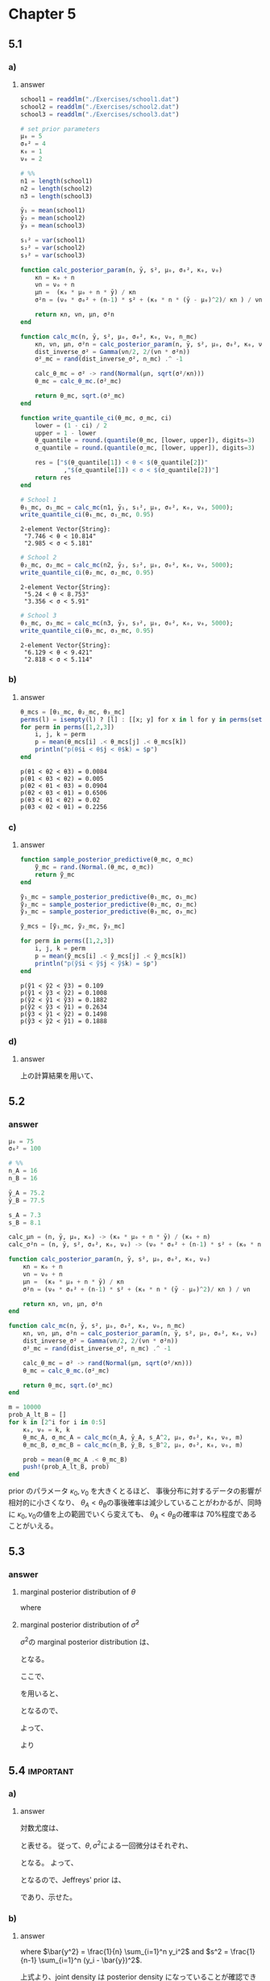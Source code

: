* Chapter 5
** 5.1
:PROPERTIES:
:header-args: :session *julia:ch5* :eval no-export
:END:
*** Question :noexport:
Studying:
The files ~school1.dat~, ~school2.dat~ and ~school3.dat~ contain data on the amount of time students from three high schools spent on studying or homework during an exam period.
Analyze data from each of these schools separately,
using the normal model with a conjugate prior distribution, in which
\( \{\mu_0 = 5, \sigma^2 = 4, \kappa_0 =1, \nu_0 = 2\}\)
and compute or approximate the following:
*** a)
**** Question :noexport:
posterior means and 95% confidence intervals for the mean \(\theta\) and standard deviation \(\sigma\) from each school.
**** answer

#+begin_src julia :exports none
using Distributions
using Random
using DelimitedFiles
Random.seed!(1234)
#+end_src

#+RESULTS:


#+begin_src julia :exports code
school1 = readdlm("./Exercises/school1.dat")
school2 = readdlm("./Exercises/school2.dat")
school3 = readdlm("./Exercises/school3.dat")

# set prior parameters
μ₀ = 5
σ₀² = 4
κ₀ = 1
ν₀ = 2

# %%
n1 = length(school1)
n2 = length(school2)
n3 = length(school3)

ȳ₁ = mean(school1)
ȳ₂ = mean(school2)
ȳ₃ = mean(school3)

s₁² = var(school1)
s₂² = var(school2)
s₃² = var(school3)

function calc_posterior_param(n, ȳ, s², μ₀, σ₀², κ₀, ν₀)
    κn = κ₀ + n
    νn = ν₀ + n
    μn =  (κ₀ * μ₀ + n * ȳ) / κn
    σ²n = (ν₀ * σ₀² + (n-1) * s² + (κ₀ * n * (ȳ - μ₀)^2)/ κn ) / νn

    return κn, νn, μn, σ²n
end

function calc_mc(n, ȳ, s², μ₀, σ₀², κ₀, ν₀, n_mc)
    κn, νn, μn, σ²n = calc_posterior_param(n, ȳ, s², μ₀, σ₀², κ₀, ν₀)
    dist_inverse_σ² = Gamma(νn/2, 2/(νn * σ²n))
    σ²_mc = rand(dist_inverse_σ², n_mc) .^ -1

    calc_θ_mc = σ² -> rand(Normal(μn, sqrt(σ²/κn)))
    θ_mc = calc_θ_mc.(σ²_mc)

    return θ_mc, sqrt.(σ²_mc)
end

function write_quantile_ci(θ_mc, σ_mc, ci)
    lower = (1 - ci) / 2
    upper = 1 - lower
    θ_quantile = round.(quantile(θ_mc, [lower, upper]), digits=3)
    σ_quantile = round.(quantile(σ_mc, [lower, upper]), digits=3)

    res = ["$(θ_quantile[1]) < θ < $(θ_quantile[2])"
            ,"$(σ_quantile[1]) < σ < $(σ_quantile[2])"]
    return res
end

#+end_src

#+RESULTS:
: write_quantile_ci

#+begin_src julia :exports both :results output
# School 1
θ₁_mc, σ₁_mc = calc_mc(n1, ȳ₁, s₁², μ₀, σ₀², κ₀, ν₀, 5000);
write_quantile_ci(θ₁_mc, σ₁_mc, 0.95)
#+end_src

#+RESULTS:
: 2-element Vector{String}:
:  "7.746 < θ < 10.814"
:  "2.985 < σ < 5.181"

#+begin_src julia :exports both :results output
# School 2
θ₂_mc, σ₂_mc = calc_mc(n2, ȳ₂, s₂², μ₀, σ₀², κ₀, ν₀, 5000);
write_quantile_ci(θ₂_mc, σ₂_mc, 0.95)
#+end_src

#+RESULTS:
: 2-element Vector{String}:
:  "5.24 < θ < 8.753"
:  "3.356 < σ < 5.91"

#+begin_src julia :exports both :results output
# School 3
θ₃_mc, σ₃_mc = calc_mc(n3, ȳ₃, s₃², μ₀, σ₀², κ₀, ν₀, 5000);
write_quantile_ci(θ₃_mc, σ₃_mc, 0.95)
#+end_src

#+RESULTS:
: 2-element Vector{String}:
:  "6.129 < θ < 9.421"
:  "2.818 < σ < 5.114"
*** b)
**** Question :noexport:
the posterior probability that
\(\theta_i < \theta_j < \theta_k\) for all six permutations
\(\{i, j, k\} \) of \(\{1, 2, 3\}\);
**** answer

#+begin_src julia :exports both
θ_mcs = [θ₁_mc, θ₂_mc, θ₃_mc]
perms(l) = isempty(l) ? [l] : [[x; y] for x in l for y in perms(setdiff(l, x))]
for perm in perms([1,2,3])
    i, j, k = perm
    p = mean(θ_mcs[i] .< θ_mcs[j] .< θ_mcs[k])
    println("p(θ$i < θ$j < θ$k) = $p")
end
#+end_src

#+RESULTS:
: p(θ1 < θ2 < θ3) = 0.0084
: p(θ1 < θ3 < θ2) = 0.005
: p(θ2 < θ1 < θ3) = 0.0904
: p(θ2 < θ3 < θ1) = 0.6506
: p(θ3 < θ1 < θ2) = 0.02
: p(θ3 < θ2 < θ1) = 0.2256
*** c)
**** Question :noexport:
the posterior probability that
\(\tilde{Y}_i < \tilde{Y}_j < \tilde{Y}_k\)
for all six permutations
\(\{i, j, k\} \) of \(\{1, 2, 3\}\),
where \(\tilde{Y}_i\) is a sample from the posterior predictive distribution of school \(i\).
**** answer
#+begin_src julia :exports both
function sample_posterior_predictive(θ_mc, σ_mc)
    ỹ_mc = rand.(Normal.(θ_mc, σ_mc))
    return ỹ_mc
end

ỹ₁_mc = sample_posterior_predictive(θ₁_mc, σ₁_mc)
ỹ₂_mc = sample_posterior_predictive(θ₂_mc, σ₂_mc)
ỹ₃_mc = sample_posterior_predictive(θ₃_mc, σ₃_mc)

ỹ_mcs = [ỹ₁_mc, ỹ₂_mc, ỹ₃_mc]

for perm in perms([1,2,3])
    i, j, k = perm
    p = mean(ỹ_mcs[i] .< ỹ_mcs[j] .< ỹ_mcs[k])
    println("p(ỹ$i < ỹ$j < ỹ$k) = $p")
end
#+end_src

#+RESULTS:
: p(ỹ1 < ỹ2 < ỹ3) = 0.109
: p(ỹ1 < ỹ3 < ỹ2) = 0.1008
: p(ỹ2 < ỹ1 < ỹ3) = 0.1882
: p(ỹ2 < ỹ3 < ỹ1) = 0.2634
: p(ỹ3 < ỹ1 < ỹ2) = 0.1498
: p(ỹ3 < ỹ2 < ỹ1) = 0.1888
*** d)
**** Question :noexport:
Compute the posterior probability that \(\theta_1\) is bigger than both \(\theta_2\) and \(\theta_3\),
and the posterior probability that \(\tilde{Y}_1\) is bigger than both \(\tilde{Y}_2\) and \(\tilde{Y}_3\).
**** answer
上の計算結果を用いて、
\begin{align*}
Pr(\theta_1 > \theta_2, \theta_1 > \theta_3 | \text{data})
&= Pr(\theta_1 > \theta_2 > \theta_3 | \text{data}) + Pr(\theta_1 > \theta_3 > \theta_2 | \text{data}) \\
&= 0.6506 + 0.2256 = 0.8762 \\
\\
Pr(\tilde{Y}_1 > \tilde{Y}_2, \tilde{Y}_1 > \tilde{Y}_3 | \text{data})
&= Pr(\tilde{Y}_1 > \tilde{Y}_2 > \tilde{Y}_3 | \text{data}) + Pr(\tilde{Y}_1 > \tilde{Y}_3 > \tilde{Y}_2 | \text{data}) \\
&= 0.2634 + 0.1888 = 0.4522
\end{align*}
** 5.2
*** question :noexport:
Sensitivity analysis:
Thirty-two students in a science classroom were randomly assigned to one of two study methods,
A and B,
so that \(n_A = n_B = 16\) students were assigned to each method.
After several weeks of study, students were examined on the course material with an exam designed to give an average score of 75 with an exam designed to give an average score of 75 with a standard deviation of 10.
The scores for  the two groups are summarized by
\(\{\bar{y}_A = 75.2, s_A = 7.3\}\) and \(\{\bar{y}_B = 77.5, s_B = 8.1\}\).
Consider independent, conjugate normal prior distributions for each of \(\theta_A\) and \(\theta_B\),
with \(\mu_0 = 75\) and \(\sigma_0^2 = 100\) for both groups.
For each
\((\kappa_0, \nu_0) \in \{ (1,1), (2.2), (4,4), (8,8), (16, 16), (32,32)\}\)
(or more values), obtain
Pr(\(\theta_A < \theta_B | \boldsymbol{y}_A , \boldsymbol{y}_B\))
via Monte Carlo sampling.
Plot this probability as a function of \(\kappa_0 = \nu_0\).
Describe how you might use this plot to convey the evidence that
\(\theta_A < \theta_B\) to people of a variety of prior opinions.
*** answer
#+begin_src julia :exports code
μ₀ = 75
σ₀² = 100

# %%
n_A = 16
n_B = 16

ȳ_A = 75.2
ȳ_B = 77.5

s_A = 7.3
s_B = 8.1

calc_μn = (n, ȳ, μ₀, κ₀) -> (κ₀ * μ₀ + n * ȳ) / (κ₀ + n)
calc_σ²n = (n, ȳ, s², σ₀², κ₀, ν₀) -> (ν₀ * σ₀² + (n-1) * s² + (κ₀ * n * (ȳ - μ₀)^2) / (κ₀ + n)) / (ν₀ + n)

function calc_posterior_param(n, ȳ, s², μ₀, σ₀², κ₀, ν₀)
    κn = κ₀ + n
    νn = ν₀ + n
    μn =  (κ₀ * μ₀ + n * ȳ) / κn
    σ²n = (ν₀ * σ₀² + (n-1) * s² + (κ₀ * n * (ȳ - μ₀)^2)/ κn ) / νn

    return κn, νn, μn, σ²n
end

function calc_mc(n, ȳ, s², μ₀, σ₀², κ₀, ν₀, n_mc)
    κn, νn, μn, σ²n = calc_posterior_param(n, ȳ, s², μ₀, σ₀², κ₀, ν₀)
    dist_inverse_σ² = Gamma(νn/2, 2/(νn * σ²n))
    σ²_mc = rand(dist_inverse_σ², n_mc) .^ -1

    calc_θ_mc = σ² -> rand(Normal(μn, sqrt(σ²/κn)))
    θ_mc = calc_θ_mc.(σ²_mc)

    return θ_mc, sqrt.(σ²_mc)
end

m = 10000
prob_A_lt_B = []
for k in [2^i for i in 0:5]
    κ₀, ν₀ = k, k
    θ_mc_A, σ_mc_A = calc_mc(n_A, ȳ_A, s_A^2, μ₀, σ₀², κ₀, ν₀, m)
    θ_mc_B, σ_mc_B = calc_mc(n_B, ȳ_B, s_B^2, μ₀, σ₀², κ₀, ν₀, m)

    prob = mean(θ_mc_A .< θ_mc_B)
    push!(prob_A_lt_B, prob)
end
#+end_src

#+begin_src julia :exports none
fig = plot(
    [2^i for i in 0:5], prob_A_lt_B,
    xlabel = L"\kappa_0 = \nu_0",
    ylabel = L"\Pr(\theta_A < \theta_B | y_A , y_B)",
    legend = false,
    title = "Probability of θ_A < θ_B",
    ylims = (0, 1),
)
#+end_src

#+ATTR_HTML: :width 600
[[file:../../fig/ch5/exercise5_2.png]]

prior のパラメータ \(\kappa_0, \nu_0\) を大きくとるほど、
事後分布に対するデータの影響が相対的に小さくなり、
\(\theta_A < \theta_B\)の事後確率は減少していることがわかるが、同時に
\(\kappa_0, \nu_0\)の値を上の範囲でいくら変えても、
\(\theta_A < \theta_B\)の確率は 70%程度であることがいえる。
** 5.3
*** question :noexport:
Marginal distributions:
Given observations \(Y_1, \ldots, Y_n \sim \text{i.i.d. normal}(\theta, \sigma^2) \)
and using the conjugate prior distribution for \(\theta\) and \(\sigma^2\),
derive the formula for \(p(\theta | y_1, \dots, y_n)\),
the marginal posterior distribution of \(\theta\), conditional on the data but marginal over \(\sigma^2\).
Check your work by comparing your formula to a Monte Carlo estimate of the marginal distribution, using some values of \( Y_1, \ldots, Y_n, \mu_0, \sigma_0^2,\nu_0, \kappa_0\) that you choose.
Also derive
\(p(\tilde{\sigma}^2 | y_1, \dots, y_n)\)
, where \(\tilde{\sigma}^2 = 1/\sigma^2\) is the precision.
*** answer
**** marginal posterior distribution of \(\theta\)
\begin{align*}
p(\theta | y_1, \dots, y_n)
&= \int_0^{\infty} p(\theta, \sigma^2 | y_1, \dots, y_n) d\sigma^2 \\
&= \int_0^{\infty} p(\theta | \sigma^2, y_1, \dots, y_n) p(\sigma^2 | y_1, \dots, y_n) d\sigma^2 \\
&= \int_0^{\infty} \sqrt{ \frac{\kappa_n}{2 \pi \sigma^2 } } \exp \left( - \frac{\kappa_n (\theta - \mu_n)^2}{2 \sigma^2} \right)
\frac{ (\frac{\nu_n \sigma_n^2}{2})^{\frac{\nu_n}{2} } }{\Gamma(\frac{\nu_n}{2})} (\sigma^2)^{-(\frac{\nu_n}{2} + 1)} \exp \left( - \frac{\nu_n \sigma_n^2}{2 \sigma^2} \right) d\sigma^2 \\
&= \sqrt{ \frac{\kappa_n}{2 \pi} } \frac{ (\frac{\nu_n \sigma_n^2}{2})^{\frac{\nu_n}{2} } }{\Gamma(\frac{\nu_n}{2})}
\int_0^{\infty} (\sigma^2)^{-(\frac{\nu_n + 1}{2} + 1)} \exp \left( - \frac{\kappa_n (\theta - \mu_n)^2}{2 \sigma^2} - \frac{\nu_n \sigma_n^2}{2 \sigma^2} \right) d\sigma^2 \\
&= \sqrt{ \frac{\kappa_n}{2 \pi} } \frac{ (\frac{\nu_n \sigma_n^2}{2})^{\frac{\nu_n}{2} } }{\Gamma(\frac{\nu_n}{2})}
\int_0^{\infty} (\sigma^2)^{-(\frac{\nu_n + 1}{2} + 1)} \exp \left( - \frac{1}{2 \sigma^2} (\kappa_n (\theta - \mu_n)^2 + \nu_n \sigma_n^2) \right) d\sigma^2 \\
&= \sqrt{ \frac{\kappa_n}{2 \pi} } \frac{ (\frac{\nu_n \sigma_n^2}{2})^{\frac{\nu_n}{2} } }{\Gamma(\frac{\nu_n}{2})}
\Gamma(\frac{\nu_n + 1}{2}) \times (\frac{\kappa_n (\theta - \mu_n)^2 + \nu_n \sigma_n^2}{2})^{-\frac{\nu_n + 1}{2}} \\
&= \frac{ \Gamma(\frac{\nu_n + 1}{2}) }{ \Gamma(\frac{\nu_n}{2}) }
\sqrt{ \frac{\kappa_n}{2 \pi} }
\left(\frac{2}{\nu_n \sigma_n^2}\right)^{\frac{1}{2} }
\left(\frac{2}{\nu_n \sigma_n^2}\right)^{-\frac{\nu_n + 1}{2} }
\times (\frac{\kappa_n (\theta - \mu_n)^2 + \nu_n \sigma_n^2}{2})^{-\frac{\nu_n + 1}{2}} \\
&= \frac{ \Gamma(\frac{\nu_n + 1}{2}) }{ \Gamma(\frac{\nu_n}{2}) } \sqrt{ \frac{\kappa_n}{\pi \nu_n \sigma_n^2} }
\left( 1 + \frac{\kappa_n (\theta - \mu_n)^2}{\nu_n \sigma_n^2} \right)^{-\frac{\nu_n + 1}{2}} \\
&= \text{d-Student t}(\theta | \nu_n, \mu_n, \tau_n^2)
\end{align*}

where
\begin{align*}
\kappa_n &= \kappa_0 + n \\
\mu_n &= \frac{\kappa_0 \mu_0 + n \bar{y}}{\kappa_n} \\
\nu_n &= \nu_0 + n \\
\sigma_n^2 &= \frac{1}{\nu_n} \left( \nu_0 \sigma_0^2 + (n-1)s^2 + \frac{\kappa_0 n}{\kappa_n} (\bar{y} - \mu_0)^2 \right) \\
\tau_n^2 &= \frac{\nu_n \sigma_n^2}{\kappa_n} \\
\end{align*}

**** marginal posterior distribution of \(\tilde{\sigma}^2\)

\(\sigma^2\)の marginal posterior distribution は、

\begin{align*}
p(\sigma^2 | y_1, \dots, y_n)
& \propto p(\sigma^2) p(y_1, \dots, y_n | \sigma^2) \\
&= p(\sigma^2) \int p(y_1, \dots, y_n | \theta, \sigma^2) p(\theta | \sigma^2) d\theta \\
\end{align*}
となる。

ここで、


\begin{equation}
\label{eq:ex5-3.1}
\begin{aligned}[b]
\sum_{i=1}^n (y_i - \theta)^2
&= \sum_{i=1}^n (y_i - \bar{y} + \bar{y} - \theta)^2 \\
&= \sum_{i=1}^n (y_i - \bar{y})^2 + n (\bar{y} - \theta)^2 + 2 (\bar{y} - \theta) \sum_{i=1}^n (y_i - \bar{y}) \\
&= \sum_{i=1}^n (y_i - \bar{y})^2 + n (\bar{y} - \theta)^2 \\
&= n (\theta - \bar{y})^2 + (n-1)s^2 \\
\end{aligned}
\end{equation}

\begin{equation}
\label{eq:ex5-3.2}
\begin{aligned}
A(x - a)^2 + B(x - b)^2 &= (A + B)(x - c)^2 + \frac{AB}{A + B}(a - b)^2 \\
\text{where } c &= \frac{aA + bB}{A + B} \\
\end{aligned}
\end{equation}
を用いると、

\begin{align*}
p(y_1, \dots, y_n | \theta, \sigma^2) p(\theta | \sigma^2)
&= \prod_{i=1}^n p(y_i | \theta, \sigma^2) p(\theta | \sigma^2) \\
&= \prod_{i=1}^n \left( \frac{1}{\sqrt{2 \pi \sigma^2}} \exp \left( - \frac{(y_i - \theta)^2}{2 \sigma^2} \right) \right)
\left( \frac{\sqrt{\kappa_0} }{\sqrt{2 \pi \sigma^2}} \exp \left( - \frac{ \kappa_0 (\theta - \mu_0)^2}{2 \sigma^2} \right) \right) \\
&= (2 \pi \sigma^2)^{-\frac{n + 1}{2} } \sqrt{\kappa_0}
\exp \left( - \frac{1}{2 \sigma^2}  \sum_{i=1}^n (y_i - \theta)^2 \right)
\exp \left( - \frac{\kappa_0}{2 \sigma^2} (\theta - \mu_0)^2 \right) \\
&= (2 \pi \sigma^2)^{-\frac{n + 1}{2} } \sqrt{\kappa_0}
\exp \left( - \frac{1}{2 \sigma^2}  ( n (\theta - \bar{y})^2 + (n-1)s^2 ) \right) \\
& \qquad \times
\exp \left( - \frac{\kappa_0}{2 \sigma^2} (\theta - \mu_0)^2 \right)
\quad (\because \eqref{eq:ex5-3.1}) \\
&= (2 \pi \sigma^2)^{-\frac{n + 1}{2} } \sqrt{\kappa_0}
\exp \left( - \frac{1}{2 \sigma^2}  ( n(\theta - \bar{y})^2 + \kappa_0 (\theta - \mu_0)^2 ) \right)
\exp \left( - \frac{1}{2 \sigma^2} (n-1)s^2 \right) \\
&= (2 \pi \sigma^2)^{-\frac{n + 1}{2} } \sqrt{\kappa_0}
\exp \left( - \frac{1}{2 \sigma^2}  ( (n + \kappa_0)(\theta - \theta^{\ast})^2 + r ) \right)
\exp \left( - \frac{1}{2 \sigma^2} (n-1)s^2 \right) \\
& \qquad \text{ where } \theta^{\ast} = \frac{n \bar{y} + \kappa_0 \mu_0}{n + \kappa_0}, \quad
r = \frac{n \kappa_0}{n + \kappa_0} (\bar{y} - \mu_0)^2
\qquad \qquad \qquad \qquad \qquad (\because \eqref{eq:ex5-3.2}) \\
&= (2 \pi \sigma^2)^{-\frac{n + 1}{2} } \sqrt{\kappa_0}
\exp \left( - \frac{ n + \kappa_0}{2 \sigma^2} (\theta - \theta^{\ast})^2 \right)
\exp \left( - \frac{r}{2 \sigma^2} \right)
\exp \left( - \frac{1}{2 \sigma^2} (n-1)s^2 \right) \\
\end{align*}

となるので、

\begin{align*}
p(\sigma^2 | y_1, \dots, y_n)
& \propto p(\sigma^2) p(y_1, \dots, y_n | \sigma^2) \\
&= p(\sigma^2) \int p(y_1, \dots, y_n | \theta, \sigma^2) p(\theta | \sigma^2) d\theta \\
&= p(\sigma^2) \int (2 \pi \sigma^2)^{-\frac{n + 1}{2} } \sqrt{\kappa_0}
\exp \left( - \frac{ n + \kappa_0}{2 \sigma^2} (\theta - \theta^{\ast})^2 \right)
\exp \left( - \frac{r}{2 \sigma^2} \right)
\exp \left( - \frac{1}{2 \sigma^2} (n-1)s^2 \right) d\theta \\
&= p(\sigma^2) (2 \pi \sigma^2)^{-\frac{n + 1}{2} } \sqrt{\kappa_0}
\exp \left( - \frac{1}{2 \sigma^2} ( (n-1)s^2 + r) \right) \\
& \qquad \times
\left(2 \pi \frac{\sigma^2}{n + \kappa_0} \right)^{\frac{1}{2} }
\int \left(2 \pi \frac{\sigma^2}{n + \kappa_0} \right)^{-\frac{1}{2} }
\exp \left( - \frac{ n + \kappa_0}{2 \sigma^2} (\theta - \theta^{\ast})^2 \right) d\theta \\
&= p(\sigma^2) (2 \pi \sigma^2)^{-\frac{n + 1}{2} } \sqrt{\kappa_0}
\exp \left( - \frac{1}{2 \sigma^2} ( (n-1)s^2 + r) \right)
\left(2 \pi \frac{\sigma^2}{n + \kappa_0} \right)^{\frac{1}{2} } \\
& \propto p(\sigma^2) (\sigma^2)^{- \frac{n}{2} }
\exp \left( - \frac{1}{2 \sigma^2} ( (n-1)s^2 + r) \right) \\
& \propto (\sigma^2)^{- (\frac{ \nu_0 }{2} + 1 )} \exp \left( - \frac{\nu_0 \sigma_0^2}{2 \sigma^2} \right)
(\sigma^2)^{- \frac{n}{2} }
\exp \left( - \frac{1}{2 \sigma^2} ( (n-1)s^2 + r) \right) \\
&= (\sigma^2)^{- (\frac{ \nu_0 + n }{2} + 1 )} \exp \left( - \frac{\nu_0 \sigma_0^2 + (n-1)s^2 + r}{2 \sigma^2} \right) \\
&= (\sigma^2)^{- (\frac{ \nu_0 + n }{2} + 1 )} \exp \left( - \frac{\nu_0 + n}{2 \sigma^2}
\left( \frac{\nu_0 \sigma_0^2 + (n-1)s^2 + \frac{\kappa_0 n}{\kappa_0 + n} (\bar{y} - \mu_0)^2 }{\nu_0 + n} \right) \right) \\
&\propto \text{dinverse-gamma}(\sigma^2, \frac{\nu_n}{2}, \frac{\nu_n \sigma_n^2}{2}) \\
& \text{ where }
\nu_n = \nu_0 + n, \quad
\sigma_n^2 = \frac{1}{\nu_n}\left[ \nu_0 \sigma_0^2 + (n-1)s^2 + \frac{\kappa_0 n}{\kappa_n} (\bar{y} - \mu_0)^2 \right]
\end{align*}

よって、
\begin{equation*}
\left| \frac{d \sigma^2}{d \tilde{\sigma}^2} \right|  = (\tilde{\sigma}^2)^{-2}
\end{equation*}
より
\begin{align*}
p( \tilde{\sigma}^2 | y_1, \dots, y_n)
&= p( (\tilde{\sigma}^2)^{-1} | y_1, \dots, y_n) \left| \frac{d \sigma^2}{d \tilde{\sigma}^2} \right| \\
&= \text{dinverse-gamma}(\tilde{\sigma}^{-2} | \frac{\nu_n}{2}, \frac{\nu_n \sigma_n^2}{2}) \times (\tilde{\sigma}^2)^{-2} \\
&\propto (\tilde{\sigma}^2)^{(\frac{ \nu_0 + n }{2} + 1 )}
\exp \left( - \frac{\nu_n \sigma_n^2}{2 (\tilde{\sigma}^2)^{-1} } \right) \times (\tilde{\sigma}^2)^{-2} \\
&= (\tilde{\sigma}^2)^{(\frac{ \nu_0 + n }{2} - 1 )}
\exp \left( - \tilde{\sigma}^2 \frac{\nu_n \sigma_n^2}{2} \right) \\
&= \text{dgamma}(\tilde{\sigma}^2 | \frac{\nu_n}{2}, \frac{\nu_n \sigma_n^2}{2})
\end{align*}

** 5.4 :important:
*** question :noexport:
Jeffreys' prior:
For sampling models expressed in terms of a \(p\)-dimensional vector \(\psi\),
Jeffreys' prior ([[3.12(和訳は 3.11)][Exercise 3.11]]) is defined as
\(p_j(\psi) \propto \sqrt{ |I(\psi)|}\), where \(I(\psi)\) is the determinant of the
\(p \times p\) matrix \(I(\psi)\) having entries \(I(\psi)_{k, l} = - E[\partial \log p(Y | \psi) / \partial \psi_k \partial \psi_l]\).

*** a)
**** question :noexport:
Show that Jeffreys' prior for the normal model is
\(p_J(\theta, \sigma^2) \propto (\sigma^2)^{- \frac{3}{2} }\)
**** answer
対数尤度は、
\begin{align*}
\ell(y | \theta, \sigma^2)
&= \log p(y | \theta, \sigma^2) \\
&= \log \left[ \prod_{i=1}^n \frac{1}{\sqrt{2 \pi \sigma^2}} \exp \left( - \frac{(y_i - \theta)^2}{2 \sigma^2} \right) \right] \\
&= \log \left[ (2 \pi \sigma^2)^{-\frac{n}{2} } \exp \left( - \frac{1}{2 \sigma^2} \sum_{i=1}^n (y_i - \theta)^2 \right) \right] \\
&= - \frac{n}{2} \log (2 \pi ) - \frac{n}{2} \log (\sigma^2) - \frac{1}{2 \sigma^2} \sum_{i=1}^n (y_i - \theta)^2 \\
&= - \frac{n}{2} \log (2 \pi ) - \frac{n}{2} \log (\sigma^2) - \frac{1}{2 \sigma^2} \sum_{i=1}^n (y_i^2 - 2 y_i \theta + \theta^2) \\
&= - \frac{n}{2} \log (2 \pi ) - \frac{n}{2} \log (\sigma^2) - \frac{1}{2 \sigma^2} (\sum_{i=1}^n y_i^2 - 2 \theta \sum_{i=1}^n y_i + n \theta^2) \\
\end{align*}
と表せる。
従って、\(\theta, \sigma^2\)による一回微分はそれぞれ、
\begin{align*}
\ell_{\theta}
&= - \frac{1}{2 \sigma^2} (- 2 \sum_{i=1}^n y_i + 2 n \theta) \\
&= \frac{1}{\sigma^2} (\sum_{i=1}^n y_i - n \theta) \\
\\
\ell_{\sigma^2}
&= - \frac{n}{2 \sigma^2} + \frac{1}{2 (\sigma^2)^2} (\sum_{i=1}^n y_i^2 - 2 \theta \sum_{i=1}^n y_i + n \theta^2) \\
\end{align*}
となる。
よって、

\begin{align*}
I(\theta, \sigma^2)
&= \begin{pmatrix} - E[\ell_{\theta \theta}] & - E[\ell_{\theta \sigma^2}] \\ - E[\ell_{\sigma^2 \theta}] & - E[\ell_{\sigma^2 \sigma^2}] \end{pmatrix} \\
& = \begin{pmatrix} - E[- \frac{n}{\sigma^2}] & - E[\frac{n \theta - \sum y_i }{(\sigma^2)^2}] \\ - E[\frac{n \theta - \sum y_i }{(\sigma^2)^2}] & - E[\frac{n}{2 (\sigma^2)^2} - \frac{\sum (y_i - \theta)^2 }{ (\sigma^2)^3}] \end{pmatrix} \\
& = \begin{pmatrix}  \frac{n}{\sigma^2} & \frac{ \sum E[y_i] - n \theta }{(\sigma^2)^2} \\ \frac{\sum E[y_i] - n \theta }{(\sigma^2)^2} & - \frac{n}{2 (\sigma^2)^2} + \frac{\sum E [(y_i - \theta)^2] }{ (\sigma^2)^3} \end{pmatrix} \\
& = \begin{pmatrix}  \frac{n}{\sigma^2} & \frac{ n \theta - n \theta }{(\sigma^2)^2} \\ \frac{n \theta - n \theta }{(\sigma^2)^2} & - \frac{n}{2 (\sigma^2)^2} + \frac{n \sigma^2 }{(\sigma^2)^3} \end{pmatrix} \\
& = \begin{pmatrix}  \frac{n}{\sigma^2} & 0 \\ 0 &  \frac{n}{2 (\sigma^2)^2}  \end{pmatrix} \\
\\ |I(\theta, \sigma^2)|
&= \frac{n}{\sigma^2} \frac{n}{2 (\sigma^2)^2} \\
&= \frac{n^2}{2 (\sigma^2)^3} \\
\end{align*}
となるので、Jeffreys' prior は、
\begin{align*}
p_J(\theta, \sigma^2)
&\propto \sqrt{ |I(\theta, \sigma^2)|} \\
&= \sqrt{ \frac{n^2}{2 (\sigma^2)^3} } \\
&= \frac{n}{\sqrt{2} } \times (\sigma^2)^{- \frac{3}{2} }  \\
&\propto (\sigma^2)^{- \frac{3}{2} }  \\
\end{align*}
であり、示せた。
*** b)
**** question :noexport:
Let
\(\boldsymbol{y} = (y_1, \dots , y_n) \)
be the observed value of an i.i.d. sample from a normal(\(\theta, \sigma^2\)) population.
Find a probability density \(p_J(\theta, \sigma^2 | \boldsymbol{y})\)
such that
\(p_J(\theta, \sigma^2 | \boldsymbol{y}) \propto p_J(\theta, \sigma^2) p(\boldsymbol{y} | \theta, \sigma^2) \).
It may be convenient to write this joint density as
\(p_J(\theta | \sigma^2, \boldsymbol{y}) \times p_J(\sigma^2 | \boldsymbol{y}) \).
Can this joint density be considered a posterior density?
**** answer

\begin{align*}
p_J(\theta, \sigma^2 | \boldsymbol{y})
&= p_J(\theta, \sigma^2) p(\boldsymbol{y} | \theta, \sigma^2) \\
&\propto (\sigma^2)^{- \frac{3}{2} } \times \prod_{i=1}^n \frac{1}{\sqrt{2 \pi \sigma^2}} \exp \left( - \frac{(y_i - \theta)^2}{2 \sigma^2} \right) \\
&\propto (\sigma^2)^{- \frac{3}{2} } \times (\sigma^2)^{- \frac{n}{2} } \exp \left( - \frac{1}{2 \sigma^2} \sum_{i=1}^n (y_i - \theta)^2 \right) \\
&= (\sigma^2)^{- \frac{3 + n}{2} } \exp \left( - \frac{1}{2 \sigma^2} \sum_{i=1}^n (y_i^2 - 2 y_i \theta + \theta^2) \right) \\
&= (\sigma^2)^{- \frac{3 + n}{2} }
\exp \left( - \frac{ n \bar{y^2} }{ 2 \sigma^2 } + \frac{ n \bar{y} \theta }{ \sigma^2 } - \frac{ n \theta^2 }{ 2 \sigma^2 } \right) \\
&= (\sigma^2)^{- \frac{3 + n}{2} }
\exp \left( - \frac{ n }{2 \sigma^2 } \left( \theta^2 - 2 \bar{y} \theta \right) \right)
\times \exp \left( - \frac{ n \bar{y^2} }{ 2 \sigma^2 } \right) \\
&= (\sigma^2)^{- \frac{3 + n}{2} }
\exp \left( - \frac{ n }{2 \sigma^2 } \left( \theta - \bar{y} \right)^2 + \frac{ n \bar{y}^2 }{ 2 \sigma^2 } \right)
\times \exp \left( - \frac{ n \bar{y^2} }{ 2 \sigma^2 } \right) \\
&= (\sigma^2)^{- \frac{1}{2} } \exp \left( - \frac{ n }{2 \sigma^2 } \left( \theta - \bar{y} \right)^2 \right)
\times (\sigma^2)^{- \left( \frac{n}{2} + 1 \right) } \exp \left( - \frac{ n ( \bar{y^2} - \bar{y}^2 )}{ 2 \sigma^2 } \right) \\
&= \left(\frac{\sigma^2}{n} \right)^{- \frac{1}{2} } \exp \left( - \frac{ n }{2 \sigma^2 } \left( \theta - \bar{y} \right)^2 \right)
\times (\sigma^2)^{- \left( \frac{n}{2} + 1 \right) } \exp \left( - \frac{ n s^2 }{ 2 \sigma^2 } \right) \\
&\propto \text{dnormal}(\theta, \bar{y}, \frac{\sigma^2}{n})
\times
\text{dinverse-gamma}(\sigma^2, \frac{n}{2}, \frac{n s^2}{ 2 } ),
\end{align*}
where \(\bar{y^2} = \frac{1}{n} \sum_{i=1}^n y_i^2\) and \(s^2 = \frac{1}{n-1} \sum_{i=1}^n (y_i - \bar{y})^2\).

上式より、joint density は posterior density になっていることが確認できた。
** 5.5 :important:
*** Question :noexport:
Unit information prior:
Obtain a unit information prior for the normal model as follows:
*** a)
**** Question :noexport:
Reparameterize the normal model as \(p(y | \theta, \psi)\),
where \(\psi = \frac{1}{\sigma^2}\).
Write out the log likelihood
\(l(\theta, \psi | \boldsymbol{y}) = \sum \log p(y_i | \theta, \psi) \)
in terms of \(\theta\) and \(\psi\).
**** answer
\begin{align*}
l(\theta, \psi | \boldsymbol{y})
&= \sum_{i=1}^n \log p(y_i | \theta, \psi) \\
&= \sum_{i=1}^n \log \left( (2\pi)^{ - \frac{1}{2} } \psi^{ \frac{1}{2} }
\exp \left( - \frac{\psi}{2}  (y_i - \theta )^2 \right) \right) \\
&= \sum_{i=1}^n \left\{ \log (2\pi)^{ - \frac{1}{2} } + \log \psi^{ \frac{1}{2} } - \frac{\psi}{2} (y_i - \theta )^2 \right\} \\
&= - \frac{n}{2} \log (2\pi) + \frac{n}{2} \log \psi - \frac{\psi}{2} \sum_{i=1}^n (y_i - \theta )^2 \\
\end{align*}
*** b)
**** Question :noexport:
Find a probability density \(p_U (\theta, \psi)\) so that
\(
\log p_U(\theta, \psi)
= \frac{l(\theta, \psi | \boldsymbol{y})}{n} + c
\),
where \(c\) is a constant that does not depend on \(\theta\) or \(\psi\).
Hint:
Write
\(\sum (y_i - \theta)^2\)
as
\(\sum (y_i - \bar{y} + \bar{y} - \theta)^2
= \sum (y_i - \bar{y})^2 + n (\bar{y} - \theta)^2\),
and recall that
\(\log p_U(\theta | \psi) + \log p_U(\psi) \).
**** answer

\begin{align*}
l(\theta, \psi | \boldsymbol{y})
&= - \frac{n}{2} \log (2\pi) + \frac{n}{2} \log \psi - \frac{\psi}{2} \sum_{i=1}^n (y_i - \theta )^2 \\
&= - \frac{n}{2} \log (2\pi) + \frac{n}{2} \log \psi - \frac{\psi}{2} \left( \sum_{i=1}^n (y_i - \bar{y} )^2 + n (\bar{y} - \theta )^2 \right) \\
&= - \frac{n}{2} \log (2\pi) + \frac{n}{2} \log \psi -
\frac{\psi}{2} n s^2 - \frac{\psi}{2} n (\bar{y} - \theta )^2 \\
\end{align*}

従って、
\begin{align*}
\log p_U(\theta, \psi)
&= \frac{l(\theta, \psi | \boldsymbol{y})}{n} + c \\
&= - \frac{1}{2} \log (2\pi) + \frac{1}{2} \log \psi -
\frac{\psi}{2} s^2 - \frac{\psi}{2} (\bar{y} - \theta )^2 + c \\
\end{align*}
となるので、
\begin{align*}
p_U(\theta, \psi)
&= (2 \pi)^{- \frac{1}{2} } \psi^{ \frac{1}{2} }
\exp \left( - \frac{s^2}{2} \psi \right)
\exp \left( - \frac{\psi}{2} (\bar{y} - \theta )^2 \right)
\exp \left( c \right) \\
&\propto
\psi^{ \frac{1}{2} }
\exp \left( - \frac{\psi}{2} ( \theta - \bar{y} )^2 \right)
\times
\psi^{ 1 - 1} \exp \left( - \frac{s^2}{2} \psi \right) \\
&\propto
\text{dnormal}(\theta, \bar{y}, \psi^{-1})
\times
\text{dgamma}(\psi, 1, \frac{s^2}{2})
\end{align*}
*** c)
**** Question :noexport:
Find a probability density \(p_U (\theta, \psi | \boldsymbol{y}) \)
that is proportional to
\(p_U(\theta, \psi) \times p( y_1, \ldots, y_n | \theta, \psi)\).
It may be convenient to write this joint density as
\(p_U(\theta | \psi, \boldsymbol{y}) \times p_U(\psi | \boldsymbol{y})\).
Can this joint density be considered a posterior density?
**** answer

\begin{align*}
p_U(\theta, \psi | \boldsymbol{y})
&\propto
p_U(\theta, \psi) \times p( y_1, \ldots, y_n | \theta, \psi) \\
&\propto
\exp \left( - \frac{\psi}{2} ( \theta - \bar{y} )^2 \right)
\times
\psi^{ \frac{3}{2} - 1} \exp \left( - \frac{s^2}{2} \psi \right)
\times
\psi^{ \frac{n}{2} } \exp \left( - \frac{\psi}{2} \sum_{i=1}^n (y_i - \theta )^2 \right) \\
&=
\exp \left( - \frac{\psi}{2} ( \theta - \bar{y} )^2 \right)
\times
\psi^{ \frac{3}{2} - 1} \exp \left( - \frac{s^2}{2} \psi \right)
\times
\psi^{ \frac{n}{2} } \exp \left( - \frac{\psi}{2} \left( \sum_{i=1}^n (y_i - \bar{y} )^2 + n (\bar{y} - \theta )^2 \right) \right) \\
&=
\exp \left( - \frac{\psi}{2} ( \theta - \bar{y} )^2 \right)
\times
\psi^{ \frac{n + 3}{2} - 1} \exp \left( - \frac{s^2}{2} \psi \right)
\times
\exp \left( - \frac{n s^2}{2} \psi \right) \times  \exp \left( - \frac{\psi}{2} n (\bar{y} - \theta )^2 \right) \\
&=
\exp \left( - \frac{ (n + 1) \psi}{2} ( \theta - \bar{y} )^2 \right)
\times
\psi^{ \frac{n + 3}{2} - 1} \exp \left( - \frac{(n + 1) s^2}{2} \psi \right) \\
&\propto
\text{dnormal}(\theta, \bar{y}, \frac{1}{(n + 1)\psi})
\times
\text{dgamma}(\psi, \frac{n + 3}{2}, \frac{(n + 1) s^2}{2})
\end{align*}

上式より、joint density は posterior density になっていることが確認できた。
